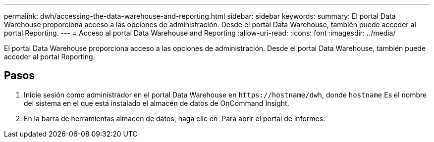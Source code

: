 ---
permalink: dwh/accessing-the-data-warehouse-and-reporting.html 
sidebar: sidebar 
keywords:  
summary: El portal Data Warehouse proporciona acceso a las opciones de administración. Desde el portal Data Warehouse, también puede acceder al portal Reporting. 
---
= Acceso al portal Data Warehouse and Reporting
:allow-uri-read: 
:icons: font
:imagesdir: ../media/


[role="lead"]
El portal Data Warehouse proporciona acceso a las opciones de administración. Desde el portal Data Warehouse, también puede acceder al portal Reporting.



== Pasos

. Inicie sesión como administrador en el portal Data Warehouse en `+https://hostname/dwh+`, donde `hostname` Es el nombre del sistema en el que está instalado el almacén de datos de OnCommand Insight.
. En la barra de herramientas almacén de datos, haga clic en image:../media/oci-reporting-portal-icon.gif[""] Para abrir el portal de informes.


